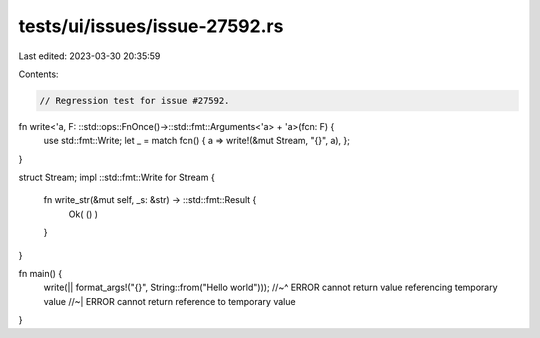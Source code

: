 tests/ui/issues/issue-27592.rs
==============================

Last edited: 2023-03-30 20:35:59

Contents:

.. code-block:: rs

    // Regression test for issue #27592.

fn write<'a, F: ::std::ops::FnOnce()->::std::fmt::Arguments<'a> + 'a>(fcn: F) {
    use std::fmt::Write;
    let _ = match fcn() { a => write!(&mut Stream, "{}", a), };
}

struct Stream;
impl ::std::fmt::Write for Stream {
    fn write_str(&mut self, _s: &str) -> ::std::fmt::Result {
        Ok( () )
    }
}

fn main() {
    write(|| format_args!("{}", String::from("Hello world")));
    //~^ ERROR cannot return value referencing temporary value
    //~| ERROR cannot return reference to temporary value
}


